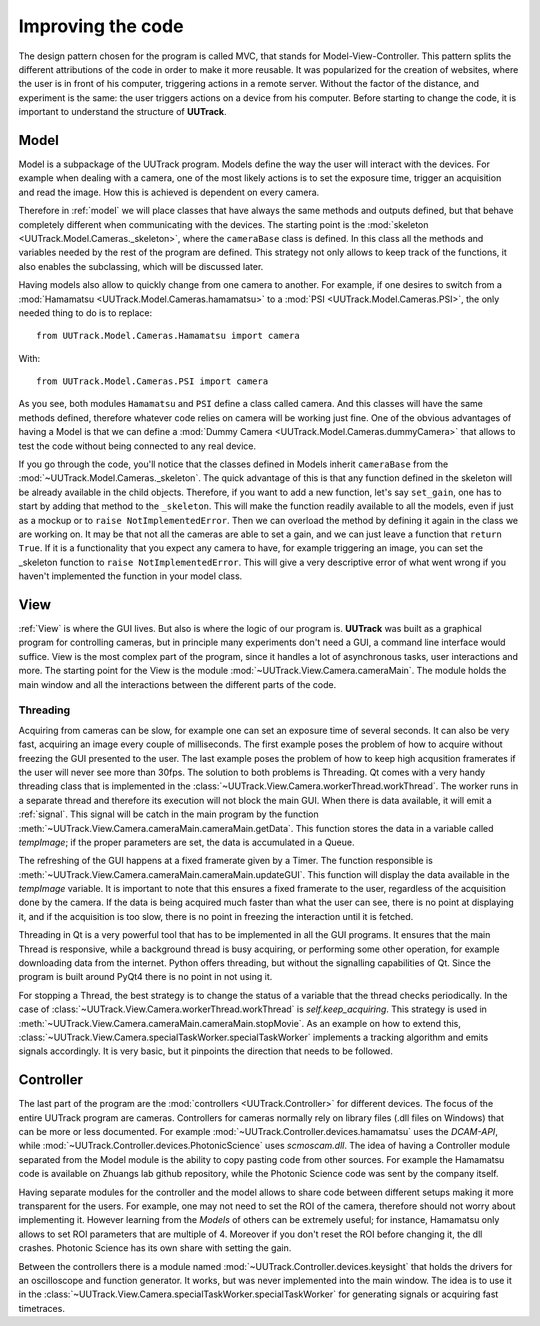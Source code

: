 .. _improving:

Improving the code
==================
.. sectionauthor:: Aquiles Carattino <aquiles@aquicarattino.com>

The design pattern chosen for the program is called MVC, that stands for Model-View-Controller. This pattern splits the different attributions of the code in order to make it more reusable. It was popularized for the creation of websites, where the user is in front of his computer, triggering actions in a remote server. Without the factor of the distance, and experiment is the same: the user triggers actions on a device from his computer. Before starting to change the code, it is important to understand the structure of **UUTrack**.

Model
-----
Model is a subpackage of the UUTrack program. Models define the way the user will interact with the devices. For example when dealing with a camera, one of the most likely actions is to set the exposure time, trigger an acquisition and read the image. How this is achieved is dependent on every camera.

Therefore in :ref:`model` we will place classes that have always the same methods and outputs defined, but that behave completely different when communicating with the devices. The starting point is the :mod:`skeleton <UUTrack.Model.Cameras._skeleton>`, where the ``cameraBase`` class is defined. In this class all the methods and variables needed by the rest of the program are defined. This strategy not only allows to keep track of the functions, it also enables the subclassing, which will be discussed later.

Having models also allow to quickly change from one camera to another. For example, if one desires to switch from a :mod:`Hamamatsu <UUTrack.Model.Cameras.hamamatsu>` to a  :mod:`PSI <UUTrack.Model.Cameras.PSI>`, the only needed thing to do is to replace::

    from UUTrack.Model.Cameras.Hamamatsu import camera

With::

    from UUTrack.Model.Cameras.PSI import camera

As you see, both modules ``Hamamatsu`` and ``PSI`` define a class called camera. And this classes will have the same methods defined, therefore whatever code relies on camera will be working just fine. One of the obvious advantages of having a Model is that we can define a :mod:`Dummy Camera <UUTrack.Model.Cameras.dummyCamera>` that allows to test the code without being connected to any real device.

If you go through the code, you'll notice that the classes defined in Models inherit ``cameraBase`` from the :mod:`~UUTrack.Model.Cameras._skeleton`. The quick advantage of this is that any function defined in the skeleton will be already available in the child objects. Therefore, if you want to add a new function, let's say ``set_gain``, one has to start by adding that method to the ``_skeleton``. This will make the function readily available to all the models, even if just as a mockup or to ``raise NotImplementedError``. Then we can overload the method by defining it again in the class we are working on. It may be that not all the cameras are able to set a gain, and we can just leave a function that ``return True``. If it is a functionality that you expect any camera to have, for example triggering an image, you can set the _skeleton function to ``raise NotImplementedError``. This will give a very descriptive error of what went wrong if you haven't implemented the function in your model class.

View
----
:ref:`View` is where the GUI lives. But also is where the logic of our program is. **UUTrack** was built as a graphical program for controlling cameras, but in principle many experiments don't need a GUI, a command line interface would suffice. View is the most complex part of the program, since it handles a lot of asynchronous tasks, user interactions and more. The starting point for the View is the module :mod:`~UUTrack.View.Camera.cameraMain`. The module holds the main window and all the interactions between the different parts of the code.

Threading
^^^^^^^^^
Acquiring from cameras can be slow, for example one can set an exposure time of several seconds. It can also be very fast, acquiring an image every couple of milliseconds. The first example poses the problem of how to acquire without freezing the GUI presented to the user. The last example poses the problem of how to keep high acqusition framerates if the user will never see more than 30fps. The solution to both problems is Threading. Qt comes with a very handy threading class that is implemented in the :class:`~UUTrack.View.Camera.workerThread.workThread`. The worker runs in a separate thread and therefore its execution will not block the main GUI. When there is data available, it will emit a :ref:`signal`. This signal will be catch in the main program by the function :meth:`~UUTrack.View.Camera.cameraMain.cameraMain.getData`. This function stores the data in a variable called *tempImage*; if the proper parameters are set, the data is accumulated in a Queue.

The refreshing of the GUI happens at a fixed framerate given by a Timer. The function responsible is :meth:`~UUTrack.View.Camera.cameraMain.cameraMain.updateGUI`. This function will display the data available in the *tempImage* variable. It is important to note that this ensures a fixed framerate to the user, regardless of the acquisition done by the camera. If the data is being acquired much faster than what the user can see, there is no point at displaying it, and if the acquisition is too slow, there is no point in freezing the interaction until it is fetched.

Threading in Qt is a very powerful tool that has to be implemented in all the GUI programs. It ensures that the main Thread is responsive, while a background thread is busy acquiring, or performing some other operation, for example downloading data from the internet. Python offers threading, but without the signalling capabilities of Qt. Since the program is built around PyQt4 there is no point in not using it.

For stopping a Thread, the best strategy is to change the status of a variable that the thread checks periodically. In the case of :class:`~UUTrack.View.Camera.workerThread.workThread` is *self.keep_acquiring*. This strategy is used in :meth:`~UUTrack.View.Camera.cameraMain.cameraMain.stopMovie`. As an example on how to extend this, :class:`~UUTrack.View.Camera.specialTaskWorker.specialTaskWorker` implements a tracking algorithm and emits signals accordingly. It is very basic, but it pinpoints the direction that needs to be followed.

Controller
----------
The last part of the program are the :mod:`controllers <UUTrack.Controller>` for different devices. The focus of the entire UUTrack program are cameras. Controllers for cameras normally rely on library files (.dll files on Windows) that can be more or less documented. For example :mod:`~UUTrack.Controller.devices.hamamatsu` uses the *DCAM-API*, while :mod:`~UUTrack.Controller.devices.PhotonicScience` uses *scmoscam.dll*. The idea of having a Controller module separated from the Model module is the ability to copy pasting code from other sources. For example the Hamamatsu code is available on Zhuangs lab github repository, while the Photonic Science code was sent by the company itself.

Having separate modules for the controller and the model allows to share code between different setups making it more transparent for the users. For example, one may not need to set the ROI of the camera, therefore should not worry about implementing it. However learning from the *Models* of others can be extremely useful; for instance, Hamamatsu only allows to set ROI parameters that are multiple of 4. Moreover if you don't reset the ROI before changing it, the dll crashes. Photonic Science has its own share with setting the gain.

Between the controllers there is a module named :mod:`~UUTrack.Controller.devices.keysight` that holds the drivers for an oscilloscope and function generator. It works, but was never implemented into the main window. The idea is to use it in the :class:`~UUTrack.View.Camera.specialTaskWorker.specialTaskWorker` for generating signals or acquiring fast timetraces.

